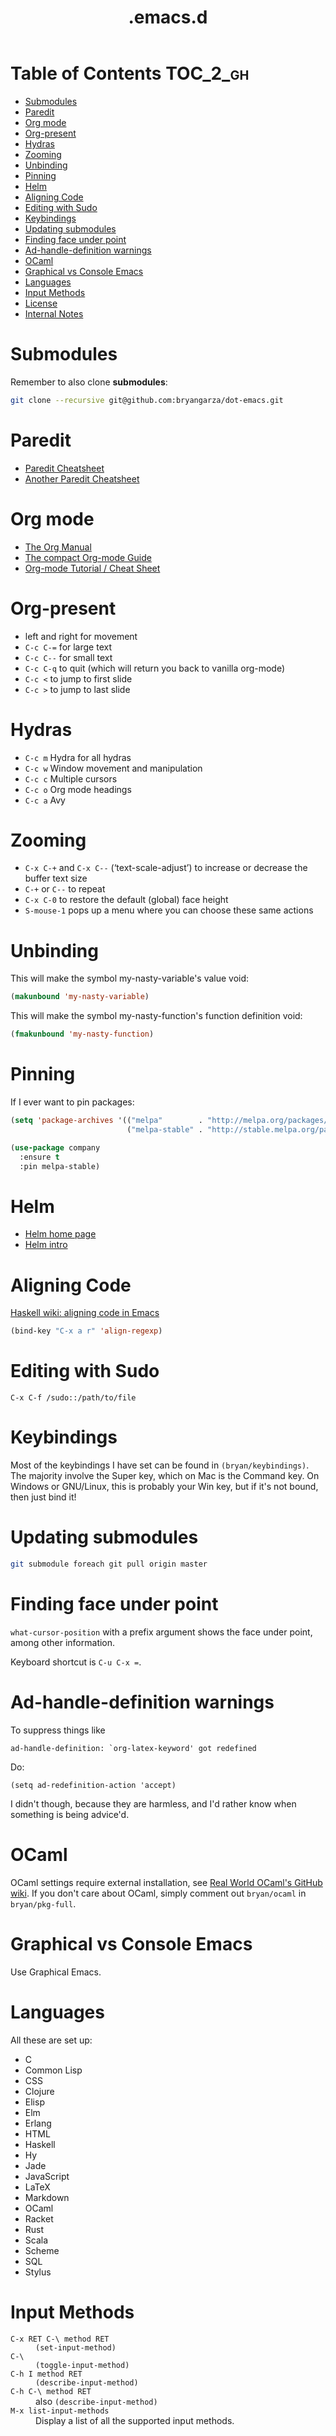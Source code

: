 #+title: .emacs.d

* Table of Contents                                                :TOC_2_gh:
 - [[#submodules][Submodules]]
 - [[#paredit][Paredit]]
 - [[#org-mode][Org mode]]
 - [[#org-present][Org-present]]
 - [[#hydras][Hydras]]
 - [[#zooming][Zooming]]
 - [[#unbinding][Unbinding]]
 - [[#pinning][Pinning]]
 - [[#helm][Helm]]
 - [[#aligning-code][Aligning Code]]
 - [[#editing-with-sudo][Editing with Sudo]]
 - [[#keybindings][Keybindings]]
 - [[#updating-submodules][Updating submodules]]
 - [[#finding-face-under-point][Finding face under point]]
 - [[#ad-handle-definition-warnings][Ad-handle-definition warnings]]
 - [[#ocaml][OCaml]]
 - [[#graphical-vs-console-emacs][Graphical vs Console Emacs]]
 - [[#languages][Languages]]
 - [[#input-methods][Input Methods]]
 - [[#license][License]]
 - [[#internal-notes][Internal Notes]]

* Submodules
Remember to also clone *submodules*:

#+BEGIN_SRC sh
git clone --recursive git@github.com:bryangarza/dot-emacs.git
#+END_SRC

* Paredit
- [[http://www.emacswiki.org/emacs/PareditCheatsheet][Paredit Cheatsheet]]
- [[http://mumble.net/~campbell/emacs/paredit.html][Another Paredit Cheatsheet]]

* Org mode
- [[http://orgmode.org/org.html][The Org Manual]]
- [[http://orgmode.org/guide/][The compact Org-mode Guide]]
- [[https://emacsclub.github.io/html/org_tutorial.html][Org-mode Tutorial / Cheat Sheet]]

* Org-present
- left and right for movement
- =C-c C-== for large text
- =C-c C--= for small text
- =C-c C-q= to quit (which will return you back to vanilla org-mode)
- =C-c <= to jump to first slide
- =C-c >= to jump to last slide

* Hydras
- =C-c m= Hydra for all hydras
- =C-c w= Window movement and manipulation
- =C-c c= Multiple cursors
- =C-c o= Org mode headings
- =C-c a= Avy

* Zooming
- =C-x C-+= and =C-x C--= (‘text-scale-adjust’) to increase or
  decrease the buffer text size
- =C-+= or =C--= to repeat
- =C-x C-0= to restore the default (global) face height
- =S-mouse-1= pops up a menu where you can choose these same actions

* Unbinding
This will make the symbol my-nasty-variable's value void:

#+BEGIN_SRC emacs-lisp
(makunbound 'my-nasty-variable)
#+END_SRC

This will make the symbol my-nasty-function's function definition void:

#+BEGIN_SRC emacs-lisp
(fmakunbound 'my-nasty-function)
#+END_SRC

* Pinning
If I ever want to pin packages:

#+BEGIN_SRC emacs-lisp
(setq 'package-archives '(("melpa"        . "http://melpa.org/packages/")
                          ("melpa-stable" . "http://stable.melpa.org/packages/")))

(use-package company
  :ensure t
  :pin melpa-stable)
#+END_SRC

* Helm
- [[http://emacs-helm.github.io/helm/][Helm home page]]
- [[http://tuhdo.github.io/helm-intro.html][Helm intro]]

* Aligning Code
[[https://wiki.haskell.org/Emacs/Indentation#Aligning_code][Haskell wiki: aligning code in Emacs]]

#+BEGIN_SRC emacs-lisp
(bind-key "C-x a r" 'align-regexp)
#+END_SRC

* Editing with Sudo
#+BEGIN_EXAMPLE
C-x C-f /sudo::/path/to/file
#+END_EXAMPLE

* Keybindings
Most of the keybindings I have set can be found in
~(bryan/keybindings)~. The majority involve the Super key,
which on Mac is the Command key. On Windows or GNU/Linux, this is
probably your Win key, but if it's not bound, then just bind it!

* Updating submodules
#+BEGIN_SRC sh
git submodule foreach git pull origin master
#+END_SRC

* Finding face under point
~what-cursor-position~ with a prefix argument shows the face under point, among other information.

Keyboard shortcut is =C-u C-x ==.

* Ad-handle-definition warnings
To suppress things like
#+BEGIN_EXAMPLE
ad-handle-definition: `org-latex-keyword' got redefined
#+END_EXAMPLE
Do:
#+BEGIN_SRC elisp
(setq ad-redefinition-action 'accept)
#+END_SRC
I didn't though, because they are harmless, and I'd rather know when something
is being advice'd.

* OCaml
OCaml settings require external installation, see
[[https://github.com/realworldocaml/book/wiki/Installation-Instructions][Real World OCaml's GitHub wiki]]. If you don't care about OCaml, simply comment
out =bryan/ocaml= in =bryan/pkg-full=.

* Graphical vs Console Emacs
Use Graphical Emacs.

* Languages
All these are set up:
- C
- Common Lisp
- CSS
- Clojure
- Elisp
- Elm
- Erlang
- HTML
- Haskell
- Hy
- Jade
- JavaScript
- LaTeX
- Markdown
- OCaml
- Racket
- Rust
- Scala
- Scheme
- SQL
- Stylus

* Input Methods
- =C-x RET C-\ method RET= :: ~(set-input-method)~
- =C-\= :: ~(toggle-input-method)~
- =C-h I method RET= :: ~(describe-input-method)~
- =C-h C-\ method RET= :: also ~(describe-input-method)~
- =M-x list-input-methods= :: Display a list of all the supported input methods.
* License
Copyright (C) 2014-2016 Bryan Garza

This program is free software: you can redistribute it and/or modify it under
the terms of the GNU General Public License as published by the Free Software
Foundation, either version 3 of the License, or (at your option) any later
version.

This program is distributed in the hope that it will be useful, but WITHOUT ANY
WARRANTY; without even the implied warranty of MERCHANTABILITY or FITNESS FOR A
PARTICULAR PURPOSE.  See the GNU General Public License for more details.

You should have received a copy of the GNU General Public License along with
this program.  If not, see <http://www.gnu.org/licenses/>.

* Internal Notes
Because I keep forgetting the Org mode formatting:

#+BEGIN_EXAMPLE
You can make words *bold*, /italic/, _underlined_, =verbatim= and ~code~, and,
if you must, ‘+strike-through+’. Text in the code and verbatim string is not
processed for Org mode specific syntax, it is exported verbatim.
#+END_EXAMPLE

Batch resizing images on the command line:
#+BEGIN_SRC shell
sips -Z 640 *.jpg
#+END_SRC
